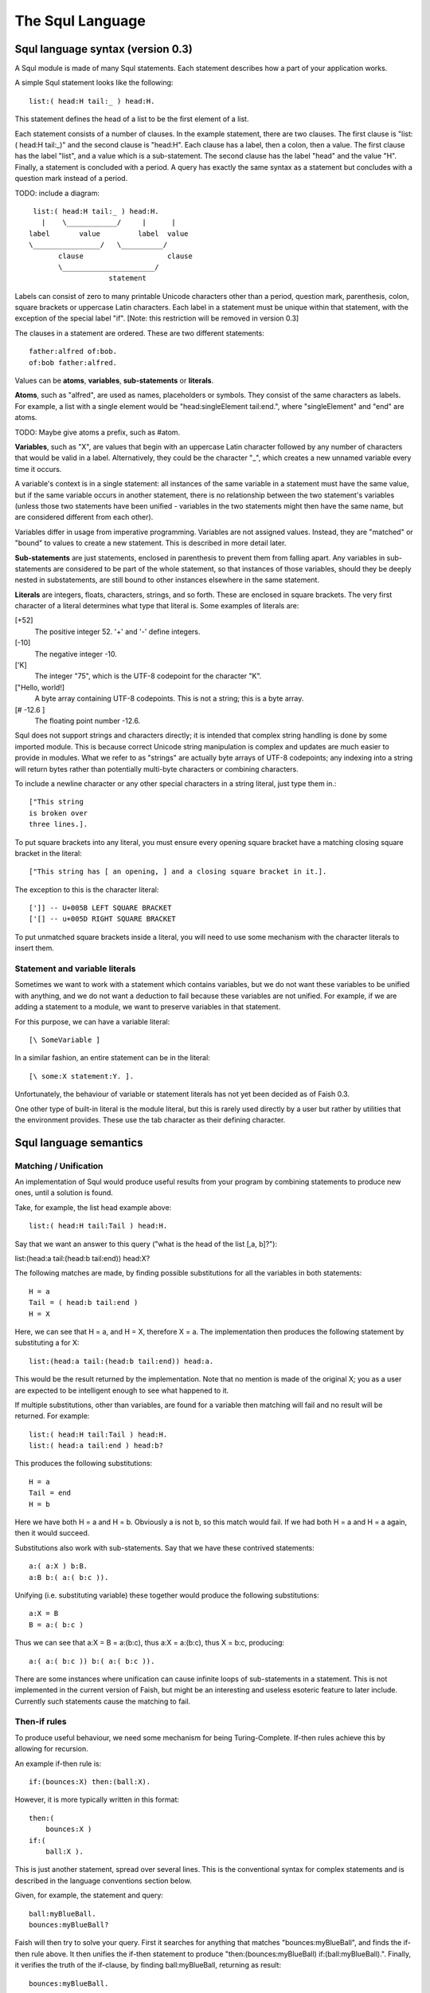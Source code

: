 The Squl Language
=================

Squl language syntax (version 0.3)
--------------------

A Squl module is made of many Squl statements. Each statement describes how a part of your application works.

A simple Squl statement looks like the following::

   list:( head:H tail:_ ) head:H.

This statement defines the head of a list to be the first element of a list.

Each statement consists of a number of clauses. In the example statement, there are two clauses. The first clause is "list:( head:H tail:_)" and the second clause is "head:H". Each clause has a label, then a colon, then a value. The first clause has the label "list", and a value which is a sub-statement. The second clause has the label "head" and the value "H". Finally, a statement is concluded with a period. A query has exactly the same syntax as a statement but concludes with a question mark instead of a period.

TODO: include a diagram::

    list:( head:H tail:_ ) head:H.
      |    \____________/     |      |
   label       value         label  value
   \________________/   \__________/
          clause                    clause
          \______________________/
                      statement

Labels can consist of zero to many printable Unicode characters other than a period, question mark, parenthesis, colon, square brackets or uppercase Latin characters. Each label in a statement must be unique within that statement, with the exception of the special label "if". [Note: this restriction will be removed in version 0.3]

The clauses in a statement are ordered. These are two different statements::

   father:alfred of:bob.
   of:bob father:alfred.

Values can be **atoms**, **variables**, **sub-statements** or **literals**.

**Atoms**, such as "alfred", are used as names, placeholders or symbols. They consist of the same characters as labels. For example, a list with a single element would be "head:singleElement tail:end.", where "singleElement" and "end" are atoms.

TODO: Maybe give atoms a prefix, such as #atom. 

**Variables**, such as "X", are values that begin with an uppercase Latin character followed by any number of characters that would be valid in a label. Alternatively, they could be the character "_", which creates a new unnamed variable every time it occurs. 

A variable's context is in a single statement: all instances of the same variable in a statement must have the same value, but if the same variable occurs in another statement, there is no relationship between the two statement's variables (unless those two statements have been unified - variables in the two statements might then have the same name, but are considered different from each other).

Variables differ in usage from imperative programming. Variables are not assigned values. Instead, they are "matched" or "bound" to values to create a new statement. This is described in more detail later.

**Sub-statements** are just statements, enclosed in parenthesis to prevent them from falling apart. Any variables in sub-statements are considered to be part of the whole statement, so that instances of those variables, should they be deeply nested in substatements, are still bound to other instances elsewhere in the same statement.

**Literals** are integers, floats, characters, strings, and so forth. These are enclosed in square brackets. The very first character of a literal determines what type that literal is. Some examples of literals are:

[+52]
   The positive integer 52. '+' and '-' define integers.

[-10]
   The negative integer -10. 

['K]
   The integer "75", which is the UTF-8 codepoint for the character "K".

["Hello, world!]
   A byte array containing UTF-8 codepoints. This is not a string; this is a byte array.

[# -12.6 ]
   The floating point number -12.6. 

Squl does not support strings and characters directly; it is intended that complex string handling is done by some imported module. This is because correct Unicode string manipulation is complex and updates are much easier to provide in modules. What we refer to as "strings" are actually byte arrays of UTF-8 codepoints; any indexing into a string will return bytes rather than potentially multi-byte characters or combining characters.

To include a newline character or any other special characters in a string literal, just type them in.::

    ["This string
    is broken over
    three lines.].

To put square brackets into any literal, you must ensure every opening square bracket have a matching closing square bracket in the literal::

    ["This string has [ an opening, ] and a closing square bracket in it.].

The exception to this is the character literal::

    [']] -- U+005B LEFT SQUARE BRACKET
    ['[] -- u+005D RIGHT SQUARE BRACKET

To put unmatched square brackets inside a literal, you will need to use some mechanism with the character literals to insert them.


Statement and variable literals
~~~~~~~~~~~~~~~~~~~~~~

Sometimes we want to work with a statement which contains variables, but we do not want these variables to be unified with anything, and we do not want a deduction to fail because these variables are not unified. For example, if we are adding a statement to a module, we want to preserve variables in that statement.

For this purpose, we can have a variable literal::

    [\ SomeVariable ]

In a similar fashion, an entire statement can be in the literal::

    [\ some:X statement:Y. ].

Unfortunately, the behaviour of variable or statement literals has not yet been decided as of Faish 0.3.

One other type of built-in literal is the module literal, but this is rarely used directly by a user but rather by utilities that the environment provides. These use the tab character as their defining character.

Squl language semantics
-----------------------

Matching / Unification
~~~~~~~~~~~~~~~~~~~~~~

An implementation of Squl would produce useful results from your program by combining statements to produce new ones, until a solution is found.

Take, for example, the list head example above::

   list:( head:H tail:Tail ) head:H.

Say that we want an answer to this query ("what is the head of the list [,a, b]?")::

list:(head:a tail:(head:b tail:end)) head:X?

The following matches are made, by finding possible substitutions for all the variables in both statements::

   H = a
   Tail = ( head:b tail:end )
   H = X

Here, we can see that H = a, and H = X, therefore X = a. The implementation then produces the following statement by substituting a for X::

   list:(head:a tail:(head:b tail:end)) head:a.

This would be the result returned by the implementation. Note that no mention is made of the original X; you as a user are expected to be intelligent enough to see what happened to it.

If multiple substitutions, other than variables, are found for a variable then matching will fail and no result will be returned. For example::

   list:( head:H tail:Tail ) head:H.
   list:( head:a tail:end ) head:b?

This produces the following substitutions::

   H = a
   Tail = end
   H = b

Here we have both H = a and H = b. Obviously a is not b, so this match would fail. If we had both H = a and H = a again, then it would succeed.

Substitutions also work with sub-statements. Say that we have these contrived statements::

   a:( a:X ) b:B.
   a:B b:( a:( b:c )).

Unifying (i.e. substituting variable) these together would produce the following substitutions::

   a:X = B
   B = a:( b:c )

Thus we can see that a:X = B = a:(b:c), thus a:X = a:(b:c), thus X = b:c, producing::

   a:( a:( b:c )) b:( a:( b:c )).

There are some instances where unification can cause infinite loops of sub-statements in a statement. This is not implemented in the current version of Faish, but might be an interesting and useless esoteric feature to later include. Currently such statements cause the matching to fail.

Then-if rules
~~~~~~~~~~~~~

To produce useful behaviour, we need some mechanism for being Turing-Complete. If-then rules achieve this by allowing for recursion.

An example if-then rule is::

   if:(bounces:X) then:(ball:X).

However, it is more typically written in this format::

   then:(
       bounces:X )
   if:(
       ball:X ).

This is just another statement, spread over several lines. This is the conventional syntax for complex statements and is described in the language conventions section below. 

Given, for example, the statement and query::

   ball:myBlueBall.
   bounces:myBlueBall?

Faish will then try to solve your query. First it searches for anything that matches "bounces:myBlueBall", and finds the if-then rule above. It then unifies the if-then statement to produce "then:(bounces:myBlueBall) if:(ball:myBlueBall).". Finally, it verifies the truth of the if-clause, by finding ball:myBlueBall, returning as result::

   bounces:myBlueBall.

An if-then statement can have as many if-clauses as it wants. The then-clause is considered usable if all variables in the then-clause have values, and all if-clauses have been deduced or found in the modules.


Searching
~~~~~~~~~

When trying to find a solution to a query, multiple search paths are usually possible. For example:

* If a statement has multiple matches in the modules, then each of these could be attempted in any order. TODO: not actually defined yet. Maybe I want them in order.

* If a then-clause has multiple if-clauses, then those if-clauses could be investigated. This is called "deduction".

The "if" clauses of a then-if statement are explored in the order they are written in.

Implementations are free to traverse the statements of a Squl application in whichever order they choose. There is, in fact, no guarantee your application will even run, but an implementation of Squl that does not actually produce useful results from your code will not be particularly popular.

The current implementation of Squl called "Faish" implements a search algorithm called "annotated jellyfish search". It works by mostly doing a depth-first search, but with a breadth-first search at the head. You can see this behaviour in the deduction browser.

There are two kinds of nodes: UnificationSearchables and DeductionSearchables. A UnificationSearchable will search for other statements matching the current goal. A DeductionSearchable will search clauses of then-if statements. Each UnificationSearchable makes DeductionSearchables for every then-if statement it finds. Each DeductionSearchable makes a UnificationSearchable for every clause. Basically, you alternate between the two as the search tree goes deeper.

Each time progress is made in the search, another child node is made. Only child nodes are made; parent nodes do not get modified. The search gets deeper and deeper, and eventually a solution to the original query is found as a leaf node in the search tree.

The jellyfish search traverses this tree. There is a breadth-first search at the head of the tree, and multiple depth-first searches coming from this breadth-first search. When a depth-first search hits a limit (such as a depth limit), one step of the breadth-first search is performed, and then search continues.

The search will be annotated. TODO. This is not implemented yet. Annotations are metadata that is added to statements to guide the search process. This metadata will override the default behaviour and add the ability to fork a search across multiple threads, abort a branch of the search, choose which branch to expore next, or set the depth limit deeper.


Equality and Non-Equality
~~~~~~~~~~~~~~~~~~~

The user can implement equality themselves by including the following statement::

	equal:X with:X.

However, the same cannot be said for inequality. For this, a built-in is provided. This will only succeed if the two variables have values that are not equal with each other::

	notEqual:X with:Y.

There are some problems with equality:

TODO: how does equality work with variables? Do they need to be unified first?

* Firstly, the special variable _ is never equal to anything, even another version of  itself.

* Some literals cannot be compared. Iterators cannot be compared. 

* Floating point numbers, as in all other programming languages, cannot be reliably compared.

* Every time you manually make a new atom or statement signature using the built-ins described below, these are completely new unique objects and can only be equal to themselves. (TODO: but this is only relevant as a deduction browser bug?)


Built-in Integer operations
~~~~~~~~~~~~~~~~~~~

Squl has built-in operations for integer arithmetic. These are quite long-winded and not indended for direct use.

When the mathematics allows, these rules can also be used in reverse::

   n:X plus:[+4] result:[+6]?


::
   n:X plus:Y result:Z.
       X plus Y equals Z.
   n:X multiply:Y result:Z.
       X multiplied by Y equals Z.
   n:X divide:Y result:Z.
       The inverse of multiplication, X divided by Y equals Z. Y may not be    zero.
   n:X modulo:Y result:Z
	Z is the remainder after dividing X by Y.
   n:X raisedTo:Y result:Z
	Z is X to the power of Y.
   n:X abs:Y.
	Y is the absolute / positive of X.
   n:X bitAt:Y result:Z.
      The Yth bit of X in binary is Z.
   n:X bitAnd:Y result:Z.
      X in binary logically ANDed with Y, results in Z.
   n:X bitOr:Y result:Z.
      X in binary logically ANDed with Y, results in Z.
   bitNot:Y result:Z.
      Y in binary with all bits reversed results in Z.
   
   n:X bitShift:Y result:Z.
      X in binary with all bits shifted right Y times results in Z.
   n:X bitXor:Y result:Z.
      X in binary with all bits XORed with Y results in Z.
   lesser:X greater:Y.
      X as an integer is less than Y.

The bit twiddling operations are not yet well defined (version 0.3). It is not yet certain what bit operations should operate on, or whether numbers are twos compliment or unsigned, or how many bits can be found in a number. 


Built-in string and character operations
~~~~~~~~~~~~~~~~~~~

The core Squl language doesn't actually have string or character support. Instead, integers are used to represent characters, and arrays of bytes are used to represent strings.

String and character manipulation is provided by importable modules. As these modules can be imported when needed, they are not part of the core language specification and the user is free to choose whichever string and character implementation they desire.

The user interface represents strings and characters as literals by storing the source code that was typed in.

Built-in array operations
~~~~~~~~~~~~~~~~~~~

::
	create:array size:N result:R.
		Create a new array of size N capable of holding anything.
	create:uint8Array size:N result:R.
		Create a new unsigned byte array of size N. 
	create:float32Array size:N result:R.
		Create a new 32-bit floating point number array of size N.
	array:A index:I value:E.
		Retrieve E, which is the Ith element of A (with the first element having index 1).
	array:A index:I insert:E result:R.
		Replace the element at position I in the array A with the value E, with result R.
	array:A index:I insertArray:Paste result:R.
		Replace elements in A from I onwards with the elements of the array Paste, with result R.
	array:A fromIndex:I toIndex:T result:R.
		Extract the elements from index I to T (inclusive) from array A and put them in R.
	array:A size:S.
		S is the size of array A.

Arrays are special objects in Squl. Arrays have a fixed length which is specified when they are created, There are 3 types of arrays available:

* Standard arrays containing statement components.
* Unsigned Byte arrays containing values from 0 to 255.
* Float arrays containing 32-bit floating point numbers.

TODO: Add an argument specifying what the new array should contain.

Squl (version 0.3) does not yet support other array formats.


Built-in statement, module and query operations
~~~~~~~~~~~~~~~~~~~

To implement negation, the following will only succeed if no results can be found by performing the query in the module of whatever uses it. Note that this is very likely to go into an infinite loop if an infinite loop is possible within the query::

	noResults:Query.

Using (noResults:~) is preferable to using the following built-ins to achieve the same result, as it is implemented more efficiently.

You will need the current module for most of the following built-ins::

	thisModule:ThisModule.
		Populate the given variable with a module literal for the current module.

To do a query on a module::

	module:Module query:Query iterator:Iterator.
                Perform Query in Module and allow results to be fetched using Iterator.

Any variables in Query need to be unified before Query will be performed. This would happen if this built-in is a clause in a then-if statement. For variables that are actually part of your query, you need to use variable literals. For example::

        then:~
	        if:( ~ A ~ )
		if:( module:M query:( a:A b:[\B] ) iterator:It ) .

Here, the built-in will not perform the query until a value for A is found. The query is then performed and the iterator will iterate over statements containing possible values for B.

(module:query:iterator:) will only return fully unified statements through the iterator. It will not give you any statements from the module that contain variables.

(XXX deprecate this:) You can also pass a statement literal to (module: query: iterator:) as a query. 

You can use the following built-in on the iterator to fetch results::

    iterator:Iterator value:Result next:NextIterator.
		Retrieve the next result for the iterator, and provide the next iterator for more results.
	iteratorIsExhausted:Iterator
		Will succeed if the given iterator has already given its last result.

To find the next result, you need to use this built-in again on NextIterator to find the next result, and so forth. If the iterator runs out of results, then (iterator: value: next:) will fail, but (iteratorIsExhausted:) will instead succeed.

Note that these iterators will not filter non-unique results. The results are fetched lazily; the query is not performed until the iterator is queried for a result. In this way, no depth, step or time limits are required (XXX not actually true).

A "Simple query" only returns immediate matches and does not perform any deduction. "Simple queries" can be performed by using::

        module:Module simpleQueryUnified:Query iterator:Iterator.
		Perform the given query simply, and return all fully-unified results.
	module:Module simpleQueryUnunified:Query iterator:Iterator.
		Perform the given query simply, and return all results, even those with variables. Variables are converted to variable literals.

"Fully unified" means that all variables in a statement have been replaced with values. A "simple query" is one that only finds matching statements; it does not explore clauses of then-if statements.

To return the number of unique results from a query::

	module:Module query:Query numResults:N depthLimit:Depth.			
		Perform the query Query in Module and return the number of unique results (N) with depth limit Depth.
	module:Module query:Query numResults:N stepLimit:Steps.
		Perform the query  Query in Module and return the number of unique results (N) with step limit Steps.
	module:Module query:Query numResults:N timeLimit:Seconds.
		Perform the query Query in Module and return the number of unique results (N) with time limit of Seconds seconds.

and also::

	module:Module simpleQuery:Query numResults:N.
		Perform Query simply, and return the number of unique results.

Here, all variables (of the standard sort) in Query must be unified before the query is performed. To keep variables ununified and able to take multiple values (for counting) we use variable literals, which are variables enclosed in square brackets such as [\X]. Variable literals are not matched or unified. For example::

        then:~
        if:( ~ A ~ )
	if:( module:M query:( a:A b:[\B] ) numResults:N timeLimit:[+2] ) .

Here, the query will not be performed until a value for A has been found. Once found, the query will be performed to find as many values of B as possible for a maximum of 2 seconds. Once all values have been found or 2 seconds elapses, duplicate results are eliminated and the number of unique results is used to populate N.

The limits used are the same as limits used in the GUI:
* A time limit is the number of seconds to run the query before giving up. 
* The step limit is the number of deductions that will be attempted before giving up. 
* The depth limit is the maximum depth that will be explored before giving up.

To get all values in a module, you can use a variable as the query::

	module:M simpleQueryUnunified:[\AllResults] iterator:Iterator.

For example, to copy a module::

	then:( module:M copied:Mcopy )
	if:( module:M simpleQueryUnunified:[\All] iterator:It )
	if:( addAll:It toModule:Mcopy ).
	
	then:( addAll:Done toModule:Module )
	if:( iteratorIsExhausted:Done ).
	
	then:( addAll:It toModule:Mcopy result: Mdone)
	if:( iterator:It nextResult:Statement nextIterator:ItNext )
	if:( module:Mcopy add:Statement result:Mnext )
	if:( addAll:ItNext toModule:Mnext result:Mdone ).

	-- Allow the use of multiple CPU cores, if available:
	then:( addAll:It toModule:Mcopy result:Mdone )
	if:( iterator:It fork:It1 fork:It2 )
	if:( addAll:It1 toModule:Mcopy result:M1 )
	if:( addAll:It2 toModule:Mcopy result:M2 )
	if:( module:M1 union:M2 result:Mdone ).


Maximising values
----------------------------------------

To find the biggest possible value of a particular variable, a then-if statement can have a "maximize" clause added to it. For example::

	then:( biggest:B )
		if:( manyValues:B something:A something:C )
		maximize:B.

Here, only one result will be found. A best effort will be made to find large values of B, and the largest one found is the only one returned as a value for B for further deduction.

TODO: this needs a limit on it! See MaximisationSearchable>>nextChild. Otherwise we won't find a largest value if the query doesn't end.


Modules
--------

::
	create:module result:New.
		Create a new module.
	module:Module add:Statement result:AnotherModule.
		Add the given statement (or statement literal as a statement, or signature) to the module, resulting in AnotherModule. This will not succeed until all non-literal variables in Statement have values. Any variable literals in Statement will be converted to variables.
	module:Module remove:Pattern result:AnotherModule.
		Remove all statements matching Pattern from Module. Pattern must not contain free variables. Use variable literals to remove multiple statements from the module (TODO).
	module:Module size:S.
		S is the number of statements in Module.

.. TODO: 
..	module:Module intersection:Another result:AnotherModule.
		AnotherModule contains only the statements that exist in both Module and Another.
	module:Module union:Another result:AnotherModule.
		AnotherModule is the result of merging Module with Another. 

To retrieve the contents of a module, perform a query on it.

Modules can only contain unique statements. Adding the same statement to a module multiple times will have the same effect as adding it once.


Statements
-----------------

::
	create:statementSignature module:Module arity:Arity result:New.
		Create a new statement signature, New, with arity Arity in module Module.
	create:statement fromSignature:Signature module:Module result:New.
		Create a new statement, New, from Signature, in module Module. The created statement will not be added to the module.
	statement:S signature:Si.
		Set Si to be the statement signature of S.
	statement:S arity:Size.
		Set Size to the number of clauses in statement S.
	statement:S index:I value:V.
 		Return the value, as V, at index I in statement S. Indexes are numbered from 1.
	statement:S index:I value:V result:Result.
		Modify the statement S, setting the value at index I to V, resulting in Result. This will only succeed if V contains no free variables. Any variable literals will be converted to variables (TODO).

Statements require a statement definition in order to be created. Only statements created from the same statement definition will (possibly) unify with each other. The statement definition stores the arity of the statement. All statements with the same definition will match and unify with each other.

When creating a statement, a module is required. This is for technical reasons (TODO: not any  more): the statement is physically created in memory allocated for that module, but will not be added to that module's index.

The human-readable version of a statement is stored separately from the statement in a source code module; a statement is implemented as a pointer to a statement definition and values for it's arguments. This is similar to object-oriented systems: the statement is an object and the statement definition is that object's class.

Statement signatures are special objects that are always literals. Statements created by these built-ins will also be literals. To make them queryable statements, add them to a module first.

To create a statement from scratch, that will not match any other statement::

    then:( newStatement:S )
        if:( create:statementDefinition arity:4 result:Sd )
        if:( create:statement definition:Sd result:S ).

To create statements that will (possibly) unify with each other, that same statement definition must be used again to create them.

Similarly, the components of a statement can be created and added to the statement. Note that creating a variable will actually create a "variable literal". When a statement is added to a module, "variable literals" will be converted to ordinary variables.

Atoms and variables can be created as follows:

::
	create:atom result:X.
		Creates a new atom literal.
	create:variable result:X.
		Creates a new variable literal.


You do not need to create literals; you can simply add then using an existing literal.


Checking Types
-----------------------

These built-ins will succeed if their argument is of their respective type::

	atom:X.
	statement:X.
	statementSignature:X.
	variable:X. 
	integer:X.
	float:X.
	array:X.
	uint8Array:X.
	float32Array:X.
	module:X.

You will notice that strings and characters are missing. This is because strings and characters are implemented using uint8Arrays.
